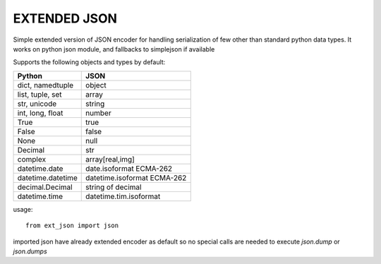 EXTENDED JSON
=============


Simple extended version of JSON encoder for handling serialization of few
other than standard python data types. It works on python json module, and 
fallbacks to simplejson if available


Supports the following objects and types by default:

+-----------------------------+-----------------------------+
| Python                      | JSON                        |
+=============================+=============================+
| dict, namedtuple            | object                      |
+-----------------------------+-----------------------------+
| list, tuple, set            | array                       |
+-----------------------------+-----------------------------+
| str, unicode                | string                      |
+-----------------------------+-----------------------------+
| int, long, float            | number                      |
+-----------------------------+-----------------------------+
| True                        | true                        |
+-----------------------------+-----------------------------+
| False                       | false                       |
+-----------------------------+-----------------------------+
| None                        | null                        |
+-----------------------------+-----------------------------+
| Decimal                     | str                         |
+-----------------------------+-----------------------------+
| complex                     | array[real,img]             |
+-----------------------------+-----------------------------+
| datetime.date               | date.isoformat  ECMA-262    |
+-----------------------------+-----------------------------+
| datetime.datetime           | datetime.isoformat ECMA-262 |
+-----------------------------+-----------------------------+
| decimal.Decimal             | string of decimal           |
+-----------------------------+-----------------------------+
| datetime.time               | datetime.tim.isoformat      |
+-----------------------------+-----------------------------+


usage::

 from ext_json import json
 
imported json have already extended encoder as default so no special calls
are needed to execute `json.dump` or `json.dumps`